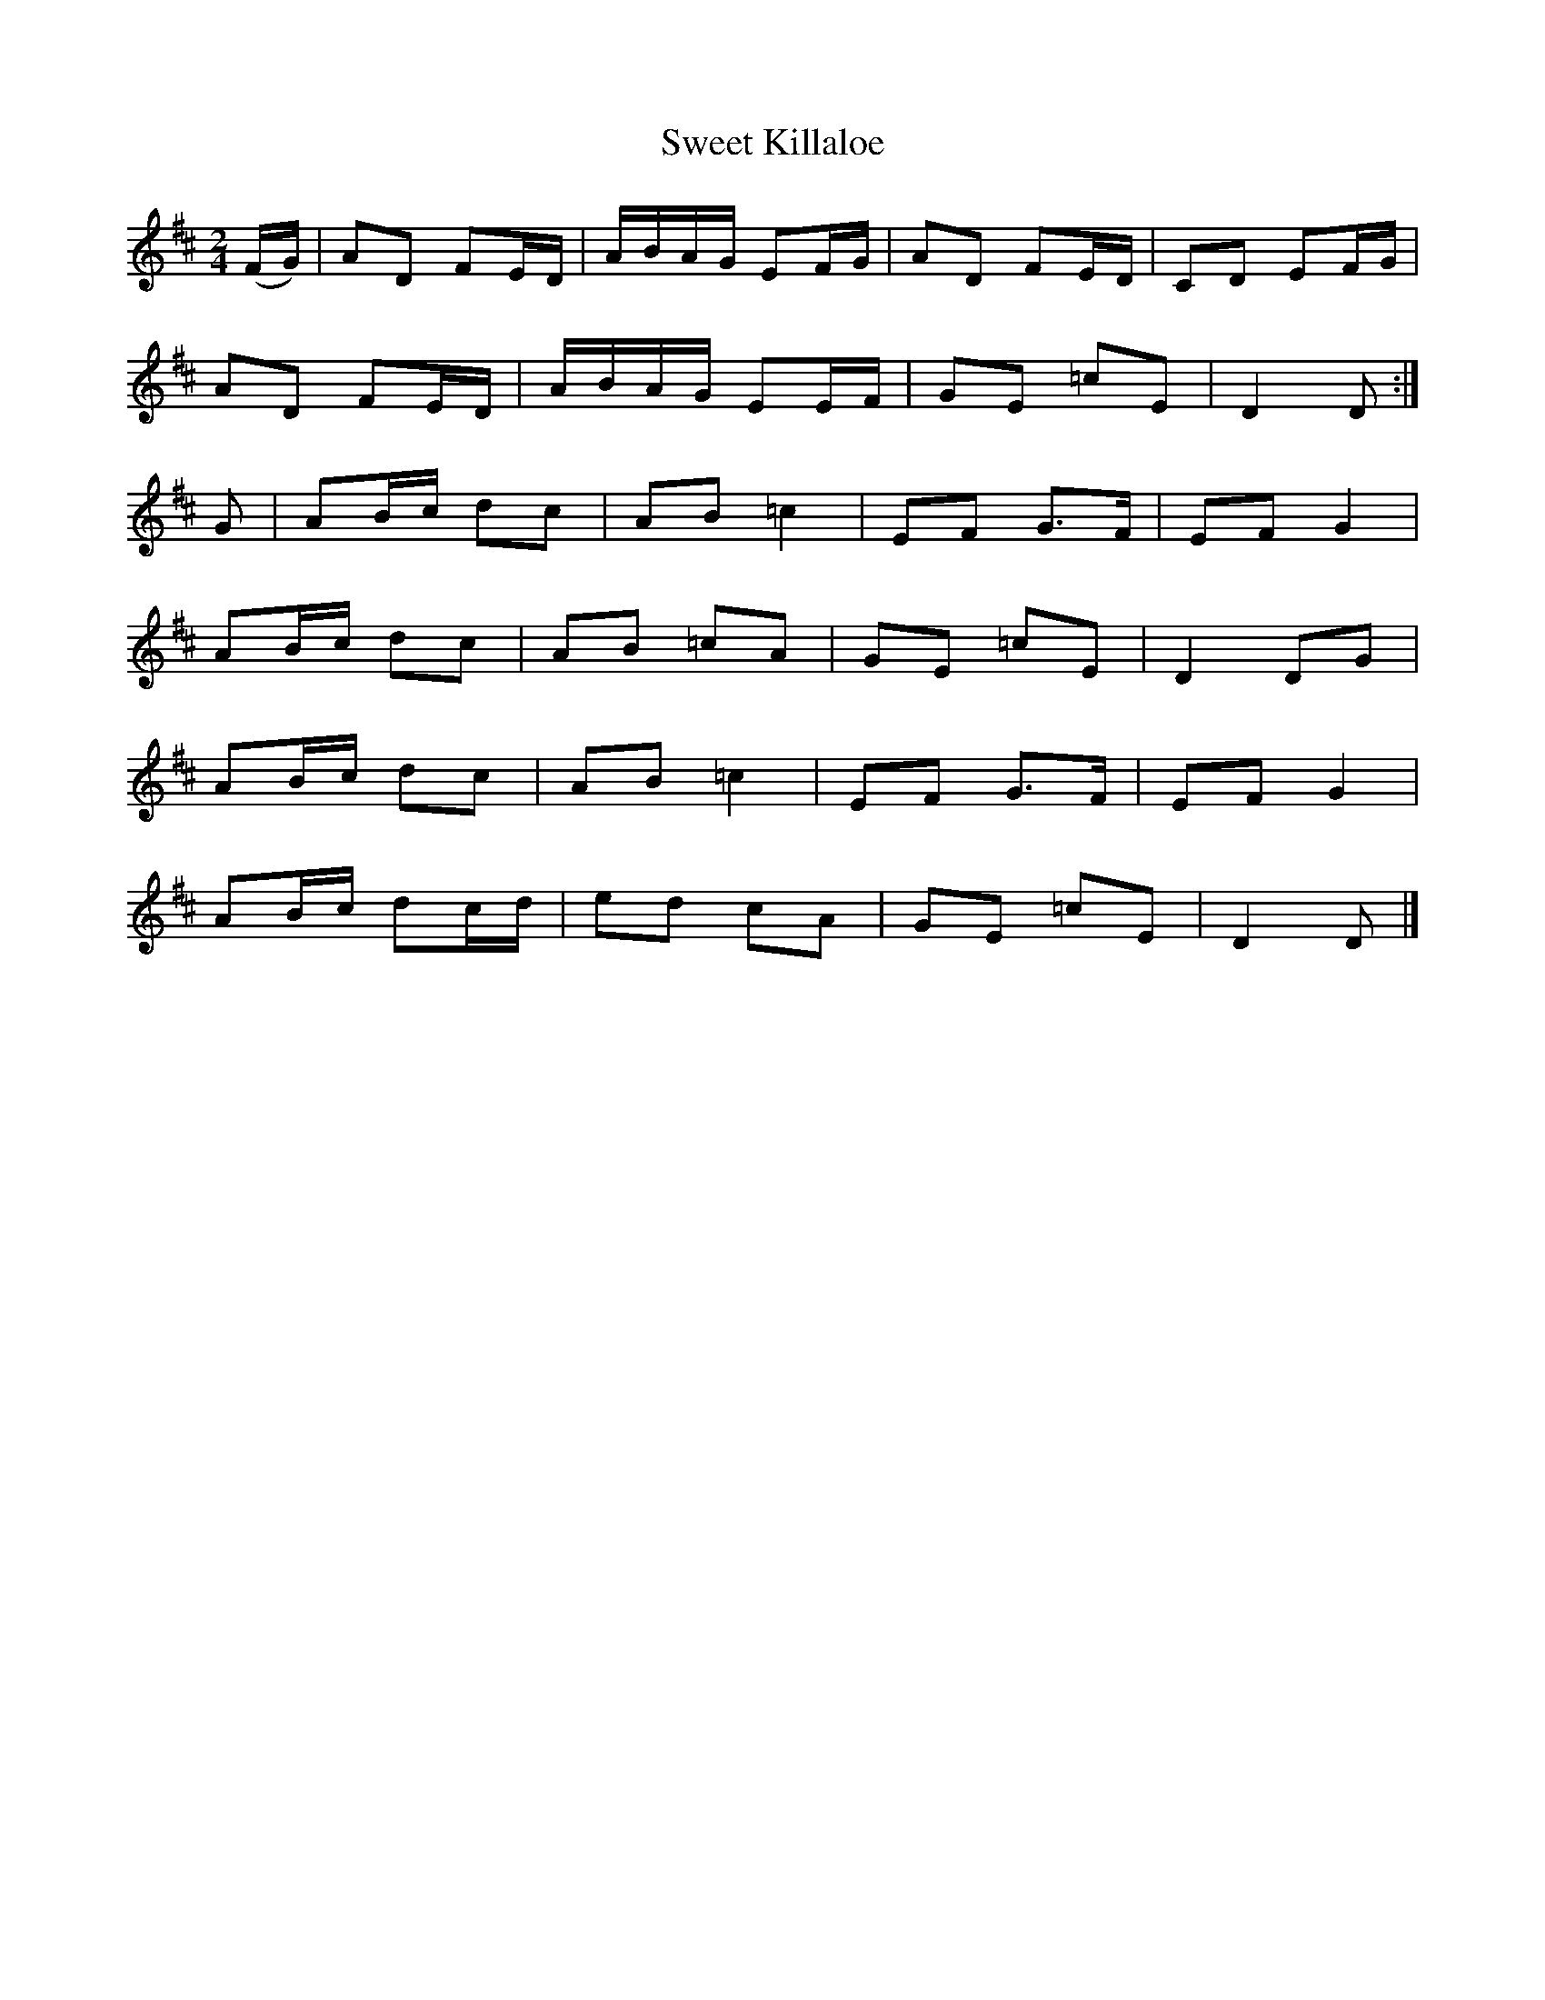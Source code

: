 X:1809
T:Sweet Killaloe
M:2/4
L:1/16
B:O'Neill's 1809
N:"collected by F. O'Neill"
K:D
(FG) | A2D2 F2ED | ABAG  E2FG | A2D2  F2ED | C2D2 E2FG |
       A2D2 F2ED | ABAG  E2EF | G2E2 =c2E2 | D4   D2  :|
 G2  | A2Bc d2c2 | A2B2 =c4   | E2F2  G3F  | E2F2 G4   |
       A2Bc d2c2 | A2B2 =c2A2 | G2E2 =c2E2 | D4   D2G2 |
       A2Bc d2c2 | A2B2 =c4   | E2F2  G3F  | E2F2 G4   |
       A2Bc d2cd | e2d2  c2A2 | G2E2 =c2E2 | D4   D2   |]

